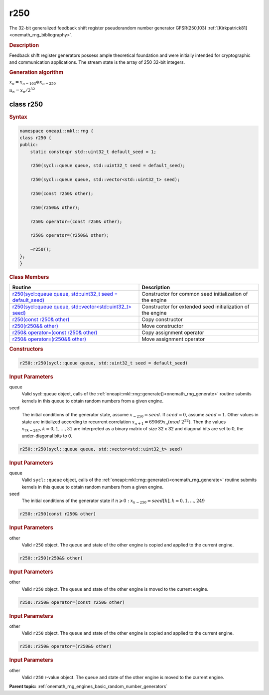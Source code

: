 .. SPDX-FileCopyrightText: 2019-2020 Intel Corporation
..
.. SPDX-License-Identifier: CC-BY-4.0

.. _onemath_rng_r250:

r250
====

The 32-bit generalized feedback shift register pseudorandom number generator GFSR(250,103) :ref:`[Kirkpatrick81] <onemath_rng_bibliography>`.

.. _onemath_rng_r250_description:

.. rubric:: Description

Feedback shift register generators possess ample theoretical foundation and were initially intended for cryptographic and communication applications. The stream state is the array of 250 32-bit integers.

.. container:: section

    .. rubric:: Generation algorithm


    :math:`x_n=x_{n-103} \oplus x_{n-250}`

    :math:`u_n=x_n / 2 ^ {32}`


.. _onemath_rng_r250_description_syntax:

class r250
----------

.. rubric:: Syntax

.. code-block:: cpp

    namespace oneapi::mkl::rng {
    class r250 {
    public:
        static constexpr std::uint32_t default_seed = 1;

        r250(sycl::queue queue, std::uint32_t seed = default_seed);

        r250(sycl::queue queue, std::vector<std::uint32_t> seed);

        r250(const r250& other);

        r250(r250&& other);

        r250& operator=(const r250& other);

        r250& operator=(r250&& other);

        ~r250();
    };
    }

.. container:: section

    .. rubric:: Class Members

    .. list-table::
        :header-rows: 1

        * - Routine
          - Description
        * - `r250(sycl::queue queue, std::uint32_t seed = default_seed)`_
          - Constructor for common seed initialization of the engine
        * - `r250(sycl::queue queue, std::vector<std::uint32_t> seed)`_
          - Constructor for extended seed initialization of the engine
        * - `r250(const r250& other)`_
          - Copy constructor
        * - `r250(r250&& other)`_
          - Move constructor
        * - `r250& operator=(const r250& other)`_
          - Copy assignment operator
        * - `r250& operator=(r250&& other)`_
          - Move assignment operator

.. container:: section

    .. rubric:: Constructors

    .. _`r250(sycl::queue queue, std::uint32_t seed = default_seed)`:

    .. code-block:: cpp
    
        r250::r250(sycl::queue queue, std::uint32_t seed = default_seed)

    .. container:: section

        .. rubric:: Input Parameters

        queue
            Valid sycl::queue object, calls of the :ref:`oneapi::mkl::rng::generate()<onemath_rng_generate>` routine submits kernels in this queue to obtain random numbers from a given engine.

        seed
            The initial conditions of the generator state, assume :math:`x_{-250} = seed`. If :math:`seed = 0`, assume :math:`seed = 1`. Other values in state are initialized according to recurrent correlation :math:`x_{n+1} = 69069x_{n}(mod \ 2 ^ {32})`. Then the values :math:`x_{7k-247}, k = 0, 1, ..., 31` are interpreted as a binary matrix of size 32 x 32 and diagonal bits are set to 0, the under-diagonal bits to 0.

    .. _`r250(sycl::queue queue, std::vector<std::uint32_t> seed)`:

    .. code-block:: cpp
    
        r250::r250(sycl::queue queue, std::vector<std::uint32_t> seed)

    .. container:: section

        .. rubric:: Input Parameters

        queue
            Valid ``sycl::queue`` object, calls of the :ref:`oneapi::mkl::rng::generate()<onemath_rng_generate>` routine submits kernels in this queue to obtain random numbers from a given engine.

        seed
            The initial conditions of the generator state
            if :math:`n \geqslant 0: x_{k-250} = seed[k], k = 0, 1, ..., 249`

    .. _`r250(const r250& other)`:

    .. code-block:: cpp
    
        r250::r250(const r250& other)

    .. container:: section

        .. rubric:: Input Parameters

        other
            Valid ``r250`` object. The ``queue`` and state of the other engine is copied and applied to the current engine.

    .. _`r250(r250&& other)`:

    .. code-block:: cpp

        r250::r250(r250&& other)

    .. container:: section

        .. rubric:: Input Parameters

        other
            Valid ``r250`` object. The ``queue`` and state of the other engine is moved to the current engine.

    .. _`r250& operator=(const r250& other)`:

    .. code-block:: cpp

        r250::r250& operator=(const r250& other)

    .. container:: section

        .. rubric:: Input Parameters

        other
            Valid ``r250`` object. The ``queue`` and state of the other engine is copied and applied to the current engine.

    .. _`r250& operator=(r250&& other)`:

    .. code-block:: cpp

        r250::r250& operator=(r250&& other)

    .. container:: section

        .. rubric:: Input Parameters

        other
            Valid ``r250`` r-value object. The ``queue`` and state of the other engine is moved to the current engine.

**Parent topic:** :ref:`onemath_rng_engines_basic_random_number_generators`
